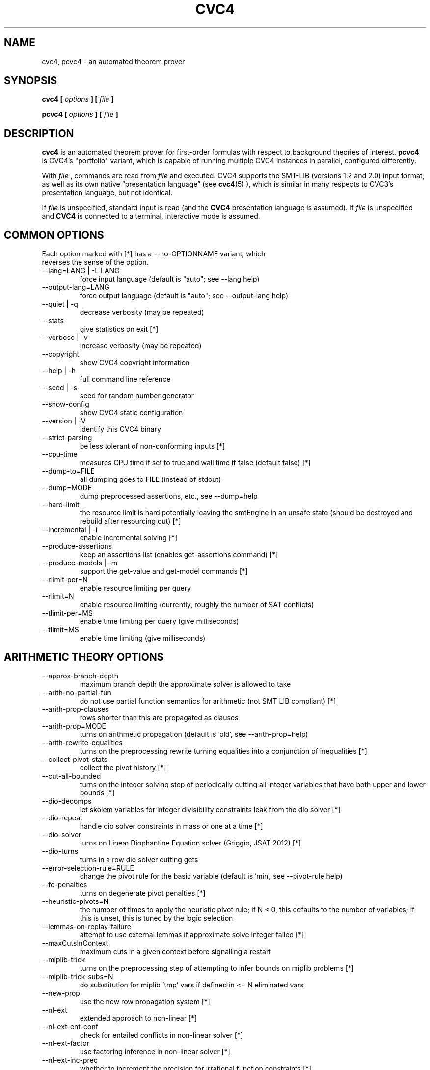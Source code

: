 .\" Process this file with
.\" groff -man -Tascii cvc4.1
.\"
.TH CVC4 1 "December 2018" "CVC4 release 1.6" "User Manuals"
.SH NAME
cvc4, pcvc4 \- an automated theorem prover
.SH SYNOPSIS
.B cvc4 [
.I options
.B ] [
.I file
.B ]
.P
.B pcvc4 [
.I options
.B ] [
.I file
.B ]
.SH DESCRIPTION
.B cvc4
is an automated theorem prover for first-order formulas with respect
to background theories of interest.
.B pcvc4
is CVC4's "portfolio" variant, which is capable of running multiple
CVC4 instances in parallel, configured differently.

With
.I file
, commands are read from
.I file
and executed.  CVC4 supports the SMT-LIB (versions 1.2 and 2.0) input
format, as well as its own native \(lqpresentation language\(rq (see
.BR cvc4 (5)
), which is similar in many respects to CVC3's presentation language,
but not identical.

If
.I file
is unspecified, standard input is read (and the
.B CVC4
presentation language is assumed).  If
.I file
is unspecified and
.B CVC4
is connected to a terminal, interactive mode is assumed.

.SH COMMON OPTIONS

.IP "Each option marked with [*] has a \-\-no\-OPTIONNAME variant, which reverses the sense of the option."

.IP "\-\-lang=LANG | \-L LANG"
force input language (default is "auto"; see \-\-lang help)
.IP "\-\-output\-lang=LANG"
force output language (default is "auto"; see \-\-output\-lang help)
.IP "\-\-quiet | \-q"
decrease verbosity (may be repeated)
.IP "\-\-stats"
give statistics on exit [*]
.IP "\-\-verbose | \-v"
increase verbosity (may be repeated)
.IP "\-\-copyright"
show CVC4 copyright information
.IP "\-\-help | \-h"
full command line reference
.IP "\-\-seed | \-s"
seed for random number generator
.IP "\-\-show\-config"
show CVC4 static configuration
.IP "\-\-version | \-V"
identify this CVC4 binary
.IP "\-\-strict\-parsing"
be less tolerant of non\-conforming inputs [*]
.IP "\-\-cpu\-time"
measures CPU time if set to true and wall time if false (default false) [*]
.IP "\-\-dump\-to=FILE"
all dumping goes to FILE (instead of stdout)
.IP "\-\-dump=MODE"
dump preprocessed assertions, etc., see \-\-dump=help
.IP "\-\-hard\-limit"
the resource limit is hard potentially leaving the smtEngine in an unsafe state (should be destroyed and rebuild after resourcing out) [*]
.IP "\-\-incremental | \-i"
enable incremental solving [*]
.IP "\-\-produce\-assertions"
keep an assertions list (enables get\-assertions command) [*]
.IP "\-\-produce\-models | \-m"
support the get\-value and get\-model commands [*]
.IP "\-\-rlimit\-per=N"
enable resource limiting per query
.IP "\-\-rlimit=N"
enable resource limiting (currently, roughly the number of SAT conflicts)
.IP "\-\-tlimit\-per=MS"
enable time limiting per query (give milliseconds)
.IP "\-\-tlimit=MS"
enable time limiting (give milliseconds)

.SH ARITHMETIC THEORY OPTIONS
.IP "\-\-approx\-branch\-depth"
maximum branch depth the approximate solver is allowed to take
.IP "\-\-arith\-no\-partial\-fun"
do not use partial function semantics for arithmetic (not SMT LIB compliant) [*]
.IP "\-\-arith\-prop\-clauses"
rows shorter than this are propagated as clauses
.IP "\-\-arith\-prop=MODE"
turns on arithmetic propagation (default is 'old', see \-\-arith\-prop=help)
.IP "\-\-arith\-rewrite\-equalities"
turns on the preprocessing rewrite turning equalities into a conjunction of inequalities [*]
.IP "\-\-collect\-pivot\-stats"
collect the pivot history [*]
.IP "\-\-cut\-all\-bounded"
turns on the integer solving step of periodically cutting all integer variables that have both upper and lower bounds [*]
.IP "\-\-dio\-decomps"
let skolem variables for integer divisibility constraints leak from the dio solver [*]
.IP "\-\-dio\-repeat"
handle dio solver constraints in mass or one at a time [*]
.IP "\-\-dio\-solver"
turns on Linear Diophantine Equation solver (Griggio, JSAT 2012) [*]
.IP "\-\-dio\-turns"
turns in a row dio solver cutting gets
.IP "\-\-error\-selection\-rule=RULE"
change the pivot rule for the basic variable (default is 'min', see \-\-pivot\-rule help)
.IP "\-\-fc\-penalties"
turns on degenerate pivot penalties [*]
.IP "\-\-heuristic\-pivots=N"
the number of times to apply the heuristic pivot rule; if N < 0, this defaults to the number of variables; if this is unset, this is tuned by the logic selection
.IP "\-\-lemmas\-on\-replay\-failure"
attempt to use external lemmas if approximate solve integer failed [*]
.IP "\-\-maxCutsInContext"
maximum cuts in a given context before signalling a restart
.IP "\-\-miplib\-trick"
turns on the preprocessing step of attempting to infer bounds on miplib problems [*]
.IP "\-\-miplib\-trick\-subs=N"
do substitution for miplib 'tmp' vars if defined in <= N eliminated vars
.IP "\-\-new\-prop"
use the new row propagation system [*]
.IP "\-\-nl\-ext"
extended approach to non\-linear [*]
.IP "\-\-nl\-ext\-ent\-conf"
check for entailed conflicts in non\-linear solver [*]
.IP "\-\-nl\-ext\-factor"
use factoring inference in non\-linear solver [*]
.IP "\-\-nl\-ext\-inc\-prec"
whether to increment the precision for irrational function constraints [*]
.IP "\-\-nl\-ext\-purify"
purify non\-linear terms at preprocess [*]
.IP "\-\-nl\-ext\-rbound"
use resolution\-style inference for inferring new bounds [*]
.IP "\-\-nl\-ext\-rewrite"
do rewrites in non\-linear solver [*]
.IP "\-\-nl\-ext\-split\-zero"
intial splits on zero for all variables [*]
.IP "\-\-nl\-ext\-tf\-taylor\-deg=N"
initial degree of polynomials for Taylor approximation
.IP "\-\-nl\-ext\-tf\-tplanes"
use non\-terminating tangent plane strategy for transcendental functions for non\-linear [*]
.IP "\-\-nl\-ext\-tplanes"
use non\-terminating tangent plane strategy for non\-linear [*]
.IP "\-\-nl\-ext\-tplanes\-interleave"
interleave tangent plane strategy for non\-linear [*]
.IP "\-\-pb\-rewrites"
apply pseudo boolean rewrites [*]
.IP "\-\-pivot\-threshold=N"
sets the number of pivots using \-\-pivot\-rule per basic variable per simplex instance before using variable order
.IP "\-\-pp\-assert\-max\-sub\-size"
threshold for substituting an equality in ppAssert
.IP "\-\-prop\-row\-length=N"
sets the maximum row length to be used in propagation
.IP "\-\-replay\-early\-close\-depth"
multiples of the depths to try to close the approx log eagerly
.IP "\-\-replay\-failure\-penalty"
number of solve integer attempts to skips after a numeric failure
.IP "\-\-replay\-lemma\-reject\-cut"
maximum complexity of any coefficient while outputting replaying cut lemmas
.IP "\-\-replay\-num\-err\-penalty"
number of solve integer attempts to skips after a numeric failure
.IP "\-\-replay\-reject\-cut"
maximum complexity of any coefficient while replaying cuts
.IP "\-\-replay\-soi\-major\-threshold"
threshold for a major tolerance failure by the approximate solver
.IP "\-\-replay\-soi\-major\-threshold\-pen"
threshold for a major tolerance failure by the approximate solver
.IP "\-\-replay\-soi\-minor\-threshold"
threshold for a minor tolerance failure by the approximate solver
.IP "\-\-replay\-soi\-minor\-threshold\-pen"
threshold for a minor tolerance failure by the approximate solver
.IP "\-\-restrict\-pivots"
have a pivot cap for simplex at effort levels below fullEffort [*]
.IP "\-\-revert\-arith\-models\-on\-unsat"
revert the arithmetic model to a known safe model on unsat if one is cached [*]
.IP "\-\-rewrite\-divk"
rewrite division and mod when by a constant into linear terms [*]
.IP "\-\-rr\-turns"
round robin turn
.IP "\-\-se\-solve\-int"
attempt to use the approximate solve integer method on standard effort [*]
.IP "\-\-simplex\-check\-period=N"
the number of pivots to do in simplex before rechecking for a conflict on all variables
.IP "\-\-snorm\-infer\-eq"
infer equalities based on Shostak normalization [*]
.IP "\-\-soi\-qe"
use quick explain to minimize the sum of infeasibility conflicts [*]
.IP "\-\-standard\-effort\-variable\-order\-pivots=N"
limits the number of pivots in a single invocation of check() at a non\-full effort level using Bland's pivot rule (EXPERTS only)
.IP "\-\-unate\-lemmas=MODE"
determines which lemmas to add before solving (default is 'all', see \-\-unate\-lemmas=help)
.IP "\-\-use\-approx"
attempt to use an approximate solver [*]
.IP "\-\-use\-fcsimplex"
use focusing and converging simplex (FMCAD 2013 submission) [*]
.IP "\-\-use\-soi"
use sum of infeasibility simplex (FMCAD 2013 submission) [*]
.SH ARRAYS THEORY OPTIONS
.IP "\-\-arrays\-config"
set different array option configurations \- for developers only
.IP "\-\-arrays\-eager\-index"
turn on eager index splitting for generated array lemmas [*]
.IP "\-\-arrays\-eager\-lemmas"
turn on eager lemma generation for arrays [*]
.IP "\-\-arrays\-lazy\-rintro1"
turn on optimization to only perform RIntro1 rule lazily (see Jovanovic/Barrett 2012: Being Careful with Theory Combination) [*]
.IP "\-\-arrays\-model\-based"
turn on model\-based array solver [*]
.IP "\-\-arrays\-optimize\-linear"
turn on optimization for linear array terms (see de Moura FMCAD 09 arrays paper) [*]
.IP "\-\-arrays\-prop"
propagation effort for arrays: 0 is none, 1 is some, 2 is full
.IP "\-\-arrays\-reduce\-sharing"
use model information to reduce size of care graph for arrays [*]
.IP "\-\-arrays\-weak\-equiv"
use algorithm from Christ/Hoenicke (SMT 2014) [*]
.SH BASE OPTIONS
.IP "\-\-debug=TAG | \-d TAG"
debug something (e.g. \-d arith), can repeat
.IP "\-\-parse\-only"
exit after parsing input [*]
.IP "\-\-preprocess\-only"
exit after preprocessing input [*]
.IP "\-\-print\-success"
print the "success" output required of SMT\-LIBv2 [*]
.IP "\-\-stats\-every\-query"
in incremental mode, print stats after every satisfiability or validity query [*]
.IP "\-\-stats\-hide\-zeros"
hide statistics which are zero [*]
.IP "\-\-trace=TAG | \-t TAG"
trace something (e.g. \-t pushpop), can repeat
.IP "\-\-smtlib\-strict"
SMT\-LIBv2 compliance mode (implies other options)
.SH BITVECTOR THEORY OPTIONS
.IP "\-\-bitblast\-aig"
bitblast by first converting to AIG (implies \-\-bitblast=eager) [*]
.IP "\-\-bitblast=MODE"
choose bitblasting mode, see \-\-bitblast=help
.IP "\-\-bool\-to\-bv"
convert booleans to bit\-vectors of size 1 when possible [*]
.IP "\-\-bv\-abstraction"
mcm benchmark abstraction (EXPERTS only) [*]
.IP "\-\-bv\-aig\-simp=COMMAND"
abc command to run AIG simplifications (implies \-\-bitblast\-aig, default is "balance;drw") (EXPERTS only)
.IP "\-\-bv\-alg\-extf"
algebraic inferences for extended functions [*]
.IP "\-\-bv\-algebraic\-budget"
the budget allowed for the algebraic solver in number of SAT conflicts (EXPERTS only)
.IP "\-\-bv\-algebraic\-solver"
turn on the algebraic solver for the bit\-vector theory (only if \-\-bitblast=lazy) [*]
.IP "\-\-bv\-div\-zero\-const"
always return \-1 on division by zero [*]
.IP "\-\-bv\-eager\-explanations"
compute bit\-blasting propagation explanations eagerly (EXPERTS only) [*]
.IP "\-\-bv\-eq\-slicer=MODE"
turn on the slicing equality solver for the bit\-vector theory (only if \-\-bitblast=lazy)
.IP "\-\-bv\-eq\-solver"
use the equality engine for the bit\-vector theory (only if \-\-bitblast=lazy) [*]
.IP "\-\-bv\-extract\-arith"
enable rewrite pushing extract [i:0] over arithmetic operations (can blow up) (EXPERTS only) [*]
.IP "\-\-bv\-gauss\-elim"
simplify formula via Gaussian Elimination if applicable (EXPERTS only) [*]
.IP "\-\-bv\-inequality\-solver"
turn on the inequality solver for the bit\-vector theory (only if \-\-bitblast=lazy) [*]
.IP "\-\-bv\-intro\-pow2"
introduce bitvector powers of two as a preprocessing pass (EXPERTS only) [*]
.IP "\-\-bv\-lazy\-reduce\-extf"
reduce extended functions like bv2nat and int2bv at last call instead of full effort [*]
.IP "\-\-bv\-lazy\-rewrite\-extf"
lazily rewrite extended functions like bv2nat and int2bv [*]
.IP "\-\-bv\-num\-func=NUM"
number of function symbols in conflicts that are generalized (EXPERTS only)
.IP "\-\-bv\-propagate"
use bit\-vector propagation in the bit\-blaster [*]
.IP "\-\-bv\-quick\-xplain"
minimize bv conflicts using the QuickXplain algorithm (EXPERTS only) [*]
.IP "\-\-bv\-sat\-solver=MODE"
choose which sat solver to use, see \-\-bv\-sat\-solver=help (EXPERTS only)
.IP "\-\-bv\-skolemize"
skolemize arguments for bv abstraction (only does something if \-\-bv\-abstraction is on) (EXPERTS only) [*]
.IP "\-\-bv\-to\-bool"
lift bit\-vectors of size 1 to booleans when possible [*]
.SH DATATYPES THEORY OPTIONS
.IP "\-\-cdt\-bisimilar"
do bisimilarity check for co\-datatypes [*]
.IP "\-\-dt\-binary\-split"
do binary splits for datatype constructor types [*]
.IP "\-\-dt\-blast\-splits"
when applicable, blast splitting lemmas for all variables at once [*]
.IP "\-\-dt\-cyclic"
do cyclicity check for datatypes [*]
.IP "\-\-dt\-force\-assignment"
force the datatypes solver to give specific values to all datatypes terms before answering sat [*]
.IP "\-\-dt\-infer\-as\-lemmas"
always send lemmas out instead of making internal inferences [*]
.IP "\-\-dt\-ref\-sk\-intro"
introduce reference skolems for shorter explanations [*]
.IP "\-\-dt\-rewrite\-error\-sel"
rewrite incorrectly applied selectors to arbitrary ground term (EXPERTS only) [*]
.IP "\-\-dt\-share\-sel"
internally use shared selectors across multiple constructors [*]
.IP "\-\-dt\-use\-testers"
do not preprocess away tester predicates [*]
.IP "\-\-sygus\-abort\-size=N"
tells enumerative sygus to only consider solutions up to term size N (\-1 == no limit, default)
.IP "\-\-sygus\-eval\-builtin"
use builtin kind for evaluation functions in sygus [*]
.IP "\-\-sygus\-fair\-max"
use max instead of sum for multi\-function sygus conjectures [*]
.IP "\-\-sygus\-fair=MODE"
if and how to apply fairness for sygus
.IP "\-\-sygus\-opt1"
sygus experimental option [*]
.IP "\-\-sygus\-sym\-break"
simple sygus sym break lemmas [*]
.IP "\-\-sygus\-sym\-break\-dynamic"
dynamic sygus sym break lemmas [*]
.IP "\-\-sygus\-sym\-break\-lazy"
lazily add symmetry breaking lemmas for terms [*]
.IP "\-\-sygus\-sym\-break\-pbe"
sygus sym break lemmas based on pbe conjectures [*]
.IP "\-\-sygus\-sym\-break\-rlv"
add relevancy conditions to symmetry breaking lemmas [*]
.SH DECISION HEURISTICS OPTIONS
.IP "\-\-decision\-random\-weight=N"
assign random weights to nodes between 0 and N\-1 (0: disable) (EXPERTS only)
.IP "\-\-decision\-threshold=N"
ignore all nodes greater than threshold in first attempt to pick decision (EXPERTS only)
.IP "\-\-decision\-use\-weight"
use the weight nodes (locally, by looking at children) to direct recursive search (EXPERTS only) [*]
.IP "\-\-decision\-weight\-internal=HOW"
computer weights of internal nodes using children: off, max, sum, usr1 (meaning evolving) (EXPERTS only)
.IP "\-\-decision=MODE"
choose decision mode, see \-\-decision=help
.SH EXPRESSION PACKAGE OPTIONS
.IP "\-\-default\-dag\-thresh=N"
dagify common subexprs appearing > N times (1 == default, 0 == don't dagify)
.IP "\-\-default\-expr\-depth=N"
print exprs to depth N (0 == default, \-1 == no limit)
.IP "\-\-eager\-type\-checking"
type check expressions immediately on creation (debug builds only) [*]
.IP "\-\-print\-expr\-types"
print types with variables when printing exprs [*]
.IP "\-\-type\-checking"
never type check expressions
.SH IDL OPTIONS
.IP "\-\-idl\-rewrite\-equalities"
enable rewriting equalities into two inequalities in IDL solver (default is disabled) [*]
.SH DRIVER OPTIONS
.IP "\-\-continued\-execution"
continue executing commands, even on error [*]
.IP "\-\-early\-exit"
do not run destructors at exit; default on except in debug builds (EXPERTS only) [*]
.IP "\-\-fallback\-sequential"
Switch to sequential mode (instead of printing an error) if it can't be solved in portfolio mode [*]
.IP "\-\-filter\-lemma\-length=N"
don't share (among portfolio threads) lemmas strictly longer than N
.IP "\-\-incremental\-parallel"
Use parallel solver even in incremental mode (may print 'unknown's at times) [*]
.IP "\-\-interactive"
force interactive/non\-interactive mode [*]
.IP "\-\-segv\-spin"
spin on segfault/other crash waiting for gdb [*]
.IP "\-\-show\-debug\-tags"
show all available tags for debugging
.IP "\-\-show\-trace\-tags"
show all available tags for tracing
.IP "\-\-tear\-down\-incremental=N"
implement PUSH/POP/multi\-query by destroying and recreating SmtEngine every N queries (EXPERTS only)
.IP "\-\-thread\-stack=N"
stack size for worker threads in MB (0 means use Boost/thread lib default)
.IP "\-\-threadN=string"
configures portfolio thread N (0..#threads\-1)
.IP "\-\-threads=N"
Total number of threads for portfolio
.IP "\-\-wait\-to\-join"
wait for other threads to join before quitting (EXPERTS only) [*]
.SH PARSER OPTIONS
.IP "\-\-mmap"
memory map file input [*]
.SH PRINTING OPTIONS
.IP "\-\-inst\-format=MODE"
print format mode for instantiations, see \-\-inst\-format=help
.IP "\-\-model\-format=MODE"
print format mode for models, see \-\-model\-format=help
.SH PROOF OPTIONS
.IP "\-\-aggressive\-core\-min"
turns on aggressive unsat core minimization (experimental) [*]
.IP "\-\-allow\-empty\-dependencies"
if unable to track the dependencies of a rewritten/preprocessed assertion, fail silently [*]
.IP "\-\-fewer\-preprocessing\-holes"
try to eliminate preprocessing holes in proofs [*]
.IP "\-\-lfsc\-letification"
turns on global letification in LFSC proofs [*]
.SH SAT LAYER OPTIONS
.IP "\-\-minisat\-dump\-dimacs"
instead of solving minisat dumps the asserted clauses in Dimacs format [*]
.IP "\-\-minisat\-elimination"
use Minisat elimination [*]
.IP "\-\-random\-freq=P"
sets the frequency of random decisions in the sat solver (P=0.0 by default)
.IP "\-\-random\-seed=S"
sets the random seed for the sat solver
.IP "\-\-refine\-conflicts"
refine theory conflict clauses (default false) [*]
.IP "\-\-restart\-int\-base=N"
sets the base restart interval for the sat solver (N=25 by default)
.IP "\-\-restart\-int\-inc=F"
sets the restart interval increase factor for the sat solver (F=3.0 by default)
.SH QUANTIFIERS OPTIONS
.IP "\-\-ag\-miniscope\-quant"
perform aggressive miniscoping for quantifiers [*]
.IP "\-\-cbqi"
turns on counterexample\-based quantifier instantiation [*]
.IP "\-\-cbqi\-all"
apply counterexample\-based instantiation to all quantified formulas [*]
.IP "\-\-cbqi\-bv"
use word\-level inversion approach for counterexample\-guided quantifier instantiation for bit\-vectors [*]
.IP "\-\-cbqi\-bv\-concat\-inv"
compute inverse for concat over equalities rather than producing an invertibility condition [*]
.IP "\-\-cbqi\-bv\-ineq=MODE"
choose mode for handling bit\-vector inequalities with counterexample\-guided instantiation
.IP "\-\-cbqi\-bv\-interleave\-value"
interleave model value instantiation with word\-level inversion approach [*]
.IP "\-\-cbqi\-bv\-linear"
linearize adder chains for variables [*]
.IP "\-\-cbqi\-bv\-rm\-extract"
replaces extract terms with variables for counterexample\-guided instantiation for bit\-vectors [*]
.IP "\-\-cbqi\-bv\-solve\-nl"
try to solve non\-linear bv literals using model value projections [*]
.IP "\-\-cbqi\-full"
turns on full effort counterexample\-based quantifier instantiation, which may resort to model\-value instantiation [*]
.IP "\-\-cbqi\-innermost"
only process innermost quantified formulas in counterexample\-based quantifier instantiation [*]
.IP "\-\-cbqi\-lit\-dep"
dependency lemmas for quantifier alternation in counterexample\-based quantifier instantiation [*]
.IP "\-\-cbqi\-midpoint"
choose substitutions based on midpoints of lower and upper bounds for counterexample\-based quantifier instantiation [*]
.IP "\-\-cbqi\-min\-bounds"
use minimally constrained lower/upper bound for counterexample\-based quantifier instantiation [*]
.IP "\-\-cbqi\-model"
guide instantiations by model values for counterexample\-based quantifier instantiation [*]
.IP "\-\-cbqi\-multi\-inst"
when applicable, do multi instantiations per quantifier per round in counterexample\-based quantifier instantiation [*]
.IP "\-\-cbqi\-nested\-qe"
process nested quantified formulas with quantifier elimination in counterexample\-based quantifier instantiation [*]
.IP "\-\-cbqi\-nopt"
non\-optimal bounds for counterexample\-based quantifier instantiation [*]
.IP "\-\-cbqi\-prereg\-inst"
preregister ground instantiations in counterexample\-based quantifier instantiation [*]
.IP "\-\-cbqi\-recurse"
turns on recursive counterexample\-based quantifier instantiation [*]
.IP "\-\-cbqi\-repeat\-lit"
solve literals more than once in counterexample\-based quantifier instantiation [*]
.IP "\-\-cbqi\-round\-up\-lia"
round up integer lower bounds in substitutions for counterexample\-based quantifier instantiation [*]
.IP "\-\-cbqi\-sat"
answer sat when quantifiers are asserted with counterexample\-based quantifier instantiation [*]
.IP "\-\-cbqi\-use\-inf\-int"
use integer infinity for vts in counterexample\-based quantifier instantiation [*]
.IP "\-\-cbqi\-use\-inf\-real"
use real infinity for vts in counterexample\-based quantifier instantiation [*]
.IP "\-\-cegis\-sample=MODE"
mode for using samples in the counterexample\-guided inductive synthesis loop
.IP "\-\-cegqi"
counterexample\-guided quantifier instantiation for sygus [*]
.IP "\-\-cegqi\-si\-abort"
abort if synthesis conjecture is not single invocation [*]
.IP "\-\-cegqi\-si\-partial"
combined techniques for synthesis conjectures that are partially single invocation [*]
.IP "\-\-cegqi\-si\-reconstruct"
reconstruct solutions for single invocation conjectures in original grammar [*]
.IP "\-\-cegqi\-si\-reconstruct\-const"
include constants when reconstruct solutions for single invocation conjectures in original grammar [*]
.IP "\-\-cegqi\-si\-sol\-min\-core"
minimize solutions for single invocation conjectures based on unsat core [*]
.IP "\-\-cegqi\-si\-sol\-min\-inst"
minimize individual instantiations for single invocation conjectures based on unsat core [*]
.IP "\-\-cegqi\-si=MODE"
mode for processing single invocation synthesis conjectures
.IP "\-\-cond\-rewrite\-quant"
conditional rewriting of quantified formulas [*]
.IP "\-\-cond\-var\-split\-agg\-quant"
aggressive split quantified formulas that lead to variable eliminations [*]
.IP "\-\-cond\-var\-split\-quant"
split quantified formulas that lead to variable eliminations [*]
.IP "\-\-conjecture\-filter\-active\-terms"
filter based on active terms [*]
.IP "\-\-conjecture\-filter\-canonical"
filter based on canonicity [*]
.IP "\-\-conjecture\-filter\-model"
filter based on model [*]
.IP "\-\-conjecture\-gen"
generate candidate conjectures for inductive proofs [*]
.IP "\-\-conjecture\-gen\-gt\-enum=N"
number of ground terms to generate for model filtering
.IP "\-\-conjecture\-gen\-max\-depth=N"
maximum depth of terms to consider for conjectures
.IP "\-\-conjecture\-gen\-per\-round=N"
number of conjectures to generate per instantiation round
.IP "\-\-conjecture\-gen\-uee\-intro"
more aggressive merging for universal equality engine, introduces terms [*]
.IP "\-\-conjecture\-no\-filter"
do not filter conjectures [*]
.IP "\-\-dt\-stc\-ind"
apply strengthening for existential quantification over datatypes based on structural induction [*]
.IP "\-\-dt\-var\-exp\-quant"
expand datatype variables bound to one constructor in quantifiers [*]
.IP "\-\-e\-matching"
whether to do heuristic E\-matching [*]
.IP "\-\-elim\-ext\-arith\-quant"
eliminate extended arithmetic symbols in quantified formulas [*]
.IP "\-\-elim\-taut\-quant"
eliminate tautological disjuncts of quantified formulas [*]
.IP "\-\-finite\-model\-find"
use finite model finding heuristic for quantifier instantiation [*]
.IP "\-\-fmf\-bound"
finite model finding on bounded quantification [*]
.IP "\-\-fmf\-bound\-int"
finite model finding on bounded integer quantification [*]
.IP "\-\-fmf\-bound\-lazy"
enforce bounds for bounded quantification lazily via use of proxy variables [*]
.IP "\-\-fmf\-bound\-min\-mode=MODE"
mode for which types of bounds to minimize via first decision heuristics
.IP "\-\-fmf\-empty\-sorts"
allow finite model finding to assume sorts that do not occur in ground assertions are empty [*]
.IP "\-\-fmf\-fmc\-simple"
simple models in full model check for finite model finding [*]
.IP "\-\-fmf\-fresh\-dc"
use fresh distinguished representative when applying Inst\-Gen techniques [*]
.IP "\-\-fmf\-fun"
find models for recursively defined functions, assumes functions are admissible [*]
.IP "\-\-fmf\-fun\-rlv"
find models for recursively defined functions, assumes functions are admissible, allows empty type when function is irrelevant [*]
.IP "\-\-fmf\-inst\-engine"
use instantiation engine in conjunction with finite model finding [*]
.IP "\-\-fmf\-inst\-gen"
enable Inst\-Gen instantiation techniques for finite model finding [*]
.IP "\-\-fmf\-inst\-gen\-one\-quant\-per\-round"
only perform Inst\-Gen instantiation techniques on one quantifier per round [*]
.IP "\-\-fs\-interleave"
interleave full saturate instantiation with other techniques [*]
.IP "\-\-full\-saturate\-quant"
when all other quantifier instantiation strategies fail, instantiate with ground terms from relevant domain, then arbitrary ground terms before answering unknown [*]
.IP "\-\-full\-saturate\-quant\-rd"
whether to use relevant domain first for full saturation instantiation strategy [*]
.IP "\-\-global\-negate"
do global negation of input formula [*]
.IP "\-\-ho\-matching"
do higher\-order matching algorithm for triggers with variable operators [*]
.IP "\-\-ho\-matching\-var\-priority"
give priority to variable arguments over constant arguments [*]
.IP "\-\-ho\-merge\-term\-db"
merge term indices modulo equality [*]
.IP "\-\-increment\-triggers"
generate additional triggers as needed during search [*]
.IP "\-\-infer\-arith\-trigger\-eq"
infer equalities for trigger terms based on solving arithmetic equalities [*]
.IP "\-\-infer\-arith\-trigger\-eq\-exp"
record explanations for inferArithTriggerEq [*]
.IP "\-\-inst\-level\-input\-only"
only input terms are assigned instantiation level zero [*]
.IP "\-\-inst\-max\-level=N"
maximum inst level of terms used to instantiate quantified formulas with (\-1 == no limit, default)
.IP "\-\-inst\-no\-entail"
do not consider instances of quantified formulas that are currently entailed [*]
.IP "\-\-inst\-no\-model\-true"
do not consider instances of quantified formulas that are currently true in model, if it is available [*]
.IP "\-\-inst\-prop"
internal propagation for instantiations for selecting relevant instances [*]
.IP "\-\-inst\-when\-phase=N"
instantiation rounds quantifiers takes (>=1) before allowing theory combination to happen
.IP "\-\-inst\-when\-strict\-interleave"
ensure theory combination and standard quantifier effort strategies take turns [*]
.IP "\-\-inst\-when\-tc\-first"
allow theory combination to happen once initially, before quantifier strategies are run [*]
.IP "\-\-inst\-when=MODE"
when to apply instantiation
.IP "\-\-int\-wf\-ind"
apply strengthening for integers based on well\-founded induction [*]
.IP "\-\-ite\-dtt\-split\-quant"
split ites with dt testers as conditions [*]
.IP "\-\-ite\-lift\-quant=MODE"
ite lifting mode for quantified formulas
.IP "\-\-literal\-matching=MODE"
choose literal matching mode
.IP "\-\-local\-t\-ext"
do instantiation based on local theory extensions [*]
.IP "\-\-lte\-partial\-inst"
partially instantiate local theory quantifiers [*]
.IP "\-\-lte\-restrict\-inst\-closure"
treat arguments of inst closure as restricted terms for instantiation [*]
.IP "\-\-macros\-quant"
perform quantifiers macro expansion [*]
.IP "\-\-macros\-quant\-mode=MODE"
mode for quantifiers macro expansion
.IP "\-\-mbqi\-interleave"
interleave model\-based quantifier instantiation with other techniques [*]
.IP "\-\-mbqi\-one\-inst\-per\-round"
only add one instantiation per quantifier per round for mbqi [*]
.IP "\-\-mbqi\-one\-quant\-per\-round"
only add instantiations for one quantifier per round for mbqi [*]
.IP "\-\-mbqi=MODE"
choose mode for model\-based quantifier instantiation
.IP "\-\-miniscope\-quant"
miniscope quantifiers [*]
.IP "\-\-miniscope\-quant\-fv"
miniscope quantifiers for ground subformulas [*]
.IP "\-\-multi\-trigger\-cache"
caching version of multi triggers [*]
.IP "\-\-multi\-trigger\-linear"
implementation of multi triggers where maximum number of instantiations is linear wrt number of ground terms [*]
.IP "\-\-multi\-trigger\-priority"
only try multi triggers if single triggers give no instantiations [*]
.IP "\-\-multi\-trigger\-when\-single"
select multi triggers when single triggers exist [*]
.IP "\-\-partial\-triggers"
use triggers that do not contain all free variables [*]
.IP "\-\-pre\-skolem\-quant"
apply skolemization eagerly to bodies of quantified formulas [*]
.IP "\-\-pre\-skolem\-quant\-agg"
apply skolemization to quantified formulas aggressively [*]
.IP "\-\-pre\-skolem\-quant\-nested"
apply skolemization to nested quantified formulas [*]
.IP "\-\-prenex\-quant\-user"
prenex quantified formulas with user patterns [*]
.IP "\-\-prenex\-quant=MODE"
prenex mode for quantified formulas
.IP "\-\-pure\-th\-triggers"
use pure theory terms as single triggers [*]
.IP "\-\-purify\-dt\-triggers"
purify dt triggers, match all constructors of correct form instead of selectors [*]
.IP "\-\-purify\-triggers"
purify triggers, e.g. f( x+1 ) becomes f( y ), x mapsto y\-1 [*]
.IP "\-\-qcf\-all\-conflict"
add all available conflicting instances during conflict\-based instantiation [*]
.IP "\-\-qcf\-eager\-check\-rd"
optimization, eagerly check relevant domain of matched position [*]
.IP "\-\-qcf\-eager\-test"
optimization, test qcf instances eagerly [*]
.IP "\-\-qcf\-nested\-conflict"
consider conflicts for nested quantifiers [*]
.IP "\-\-qcf\-skip\-rd"
optimization, skip instances based on possibly irrelevant portions of quantified formulas [*]
.IP "\-\-qcf\-tconstraint"
enable entailment checks for t\-constraints in qcf algorithm [*]
.IP "\-\-qcf\-vo\-exp"
qcf experimental variable ordering [*]
.IP "\-\-quant\-alpha\-equiv"
infer alpha equivalence between quantified formulas [*]
.IP "\-\-quant\-anti\-skolem"
perform anti\-skolemization for quantified formulas [*]
.IP "\-\-quant\-cf"
enable conflict find mechanism for quantifiers [*]
.IP "\-\-quant\-cf\-mode=MODE"
what effort to apply conflict find mechanism
.IP "\-\-quant\-cf\-when=MODE"
when to invoke conflict find mechanism for quantifiers
.IP "\-\-quant\-dsplit\-mode=MODE"
mode for dynamic quantifiers splitting
.IP "\-\-quant\-epr"
infer whether in effectively propositional fragment, use for cbqi [*]
.IP "\-\-quant\-epr\-match"
use matching heuristics for EPR instantiation [*]
.IP "\-\-quant\-fun\-wd"
assume that function defined by quantifiers are well defined [*]
.IP "\-\-quant\-ind"
use all available techniques for inductive reasoning [*]
.IP "\-\-quant\-model\-ee"
use equality engine of model for last call effort [*]
.IP "\-\-quant\-rep\-mode=MODE"
selection mode for representatives in quantifiers engine
.IP "\-\-quant\-split"
apply splitting to quantified formulas based on variable disjoint disjuncts [*]
.IP "\-\-register\-quant\-body\-terms"
consider ground terms within bodies of quantified formulas for matching [*]
.IP "\-\-relational\-triggers"
choose relational triggers such as x = f(y), x >= f(y) [*]
.IP "\-\-relevant\-triggers"
prefer triggers that are more relevant based on SInE style analysis [*]
.IP "\-\-rewrite\-rules"
use rewrite rules module [*]
.IP "\-\-rr\-one\-inst\-per\-round"
add one instance of rewrite rule per round [*]
.IP "\-\-strict\-triggers"
only instantiate quantifiers with user patterns based on triggers [*]
.IP "\-\-sygus\-add\-const\-grammar"
statically add constants appearing in conjecture to grammars [*]
.IP "\-\-sygus\-auto\-unfold"
enable approach which automatically unfolds transition systems for directly solving invariant synthesis problems [*]
.IP "\-\-sygus\-bool\-ite\-return\-const"
Only use Boolean constants for return values in unification\-based function synthesis [*]
.IP "\-\-sygus\-eval\-unfold"
do unfolding of sygus evaluation functions [*]
.IP "\-\-sygus\-eval\-unfold\-bool"
do unfolding of Boolean evaluation functions that appear in refinement lemmas [*]
.IP "\-\-sygus\-ext\-rew"
use extended rewriter for sygus [*]
.IP "\-\-sygus\-grammar\-norm"
statically normalize sygus grammars based on flattening (linearization) [*]
.IP "\-\-sygus\-inference"
attempt to preprocess arbitrary inputs to sygus conjectures [*]
.IP "\-\-sygus\-inv\-templ\-when\-sg"
use invariant templates (with solution reconstruction) for syntax guided problems [*]
.IP "\-\-sygus\-inv\-templ=MODE"
template mode for sygus invariant synthesis (weaken pre\-condition, strengthen post\-condition, or none)
.IP "\-\-sygus\-min\-grammar"
statically minimize sygus grammars [*]
.IP "\-\-sygus\-pbe"
enable approach which unifies conditional solutions, specialized for programming\-by\-examples (pbe) conjectures [*]
.IP "\-\-sygus\-qe\-preproc"
use quantifier elimination as a preprocessing step for sygus [*]
.IP "\-\-sygus\-ref\-eval"
direct evaluation of refinement lemmas for conflict analysis [*]
.IP "\-\-sygus\-repair\-const"
use approach to repair constants in sygus candidate solutions [*]
.IP "\-\-sygus\-rr"
use sygus to enumerate and verify correctness of rewrite rules via sampling [*]
.IP "\-\-sygus\-rr\-synth"
use sygus to enumerate candidate rewrite rules via sampling [*]
.IP "\-\-sygus\-rr\-synth\-accel"
add dynamic symmetry breaking clauses based on candidate rewrites [*]
.IP "\-\-sygus\-rr\-synth\-check"
use satisfiability check to verify correctness of candidate rewrites [*]
.IP "\-\-sygus\-rr\-synth\-filter\-cong"
filter candidate rewrites based on congruence [*]
.IP "\-\-sygus\-rr\-synth\-filter\-match"
filter candidate rewrites based on matching [*]
.IP "\-\-sygus\-rr\-synth\-filter\-order"
filter candidate rewrites based on variable ordering [*]
.IP "\-\-sygus\-rr\-verify"
use sygus to verify the correctness of rewrite rules via sampling [*]
.IP "\-\-sygus\-rr\-verify\-abort"
abort when sygus\-rr\-verify finds an instance of unsoundness [*]
.IP "\-\-sygus\-sample\-grammar"
when applicable, use grammar for choosing sample points [*]
.IP "\-\-sygus\-samples=N"
number of points to consider when doing sygus rewriter sample testing
.IP "\-\-sygus\-stream"
enumerate a stream of solutions instead of terminating after the first one [*]
.IP "\-\-sygus\-templ\-embed\-grammar"
embed sygus templates into grammars [*]
.IP "\-\-sygus\-unif"
Unification\-based function synthesis [*]
.IP "\-\-term\-db\-mode"
which ground terms to consider for instantiation
.IP "\-\-track\-inst\-lemmas"
track instantiation lemmas (for proofs, unsat cores, qe and synthesis minimization) [*]
.IP "\-\-trigger\-active\-sel"
selection mode to activate triggers
.IP "\-\-trigger\-sel"
selection mode for triggers
.IP "\-\-user\-pat=MODE"
policy for handling user\-provided patterns for quantifier instantiation
.IP "\-\-var\-elim\-quant"
enable simple variable elimination for quantified formulas [*]
.IP "\-\-var\-ineq\-elim\-quant"
enable variable elimination based on infinite projection of unbound arithmetic variables [*]
.SH SEP OPTIONS
.IP "\-\-sep\-check\-neg"
check negated spatial assertions [*]
.IP "\-\-sep\-child\-refine"
child\-specific refinements of negated star, positive wand [*]
.IP "\-\-sep\-deq\-c"
assume cardinality elements are distinct [*]
.IP "\-\-sep\-exp"
experimental flag for sep [*]
.IP "\-\-sep\-min\-refine"
only add refinement lemmas for minimal (innermost) assertions [*]
.IP "\-\-sep\-pre\-skolem\-emp"
eliminate emp constraint at preprocess time [*]
.SH SETS OPTIONS
.IP "\-\-sets\-ext"
enable extended symbols such as complement and universe in theory of sets [*]
.IP "\-\-sets\-infer\-as\-lemmas"
send inferences as lemmas [*]
.IP "\-\-sets\-proxy\-lemmas"
introduce proxy variables eagerly to shorten lemmas [*]
.IP "\-\-sets\-rel\-eager"
standard effort checks for relations [*]
.SH SMT LAYER OPTIONS
.IP "\-\-abstract\-values"
in models, output arrays (and in future, maybe others) using abstract values, as required by the SMT\-LIB standard [*]
.IP "\-\-bitblast\-step"
amount of resources spent for each bitblast step (EXPERTS only)
.IP "\-\-bv\-sat\-conflict\-step"
amount of resources spent for each sat conflict (bitvectors) (EXPERTS only)
.IP "\-\-check\-models"
after SAT/INVALID/UNKNOWN, check that the generated model satisfies user assertions [*]
.IP "\-\-check\-proofs"
after UNSAT/VALID, machine\-check the generated proof [*]
.IP "\-\-check\-synth\-sol"
checks whether produced solutions to functions\-to\-synthesize satisfy the conjecture [*]
.IP "\-\-check\-unsat\-cores"
after UNSAT/VALID, produce and check an unsat core (expensive) [*]
.IP "\-\-cnf\-step"
amount of resources spent for each call to cnf conversion (EXPERTS only)
.IP "\-\-decision\-step"
amount of getNext decision calls in the decision engine (EXPERTS only)
.IP "\-\-dump\-instantiations"
output instantiations of quantified formulas after every UNSAT/VALID response [*]
.IP "\-\-dump\-models"
output models after every SAT/INVALID/UNKNOWN response [*]
.IP "\-\-dump\-proofs"
output proofs after every UNSAT/VALID response [*]
.IP "\-\-dump\-synth"
output solution for synthesis conjectures after every UNSAT/VALID response [*]
.IP "\-\-dump\-unsat\-cores"
output unsat cores after every UNSAT/VALID response [*]
.IP "\-\-dump\-unsat\-cores\-full"
dump the full unsat core, including unlabeled assertions [*]
.IP "\-\-ext\-rew\-prep"
use extended rewriter as a preprocessing pass [*]
.IP "\-\-ext\-rew\-prep\-agg"
use aggressive extended rewriter as a preprocessing pass [*]
.IP "\-\-force\-logic=LOGIC"
set the logic, and override all further user attempts to change it (EXPERTS only)
.IP "\-\-force\-no\-limit\-cpu\-while\-dump"
Force no CPU limit when dumping models and proofs [*]
.IP "\-\-ite\-simp"
turn on ite simplification (Kim (and Somenzi) et al., SAT 2009) [*]
.IP "\-\-lemma\-step"
amount of resources spent when adding lemmas (EXPERTS only)
.IP "\-\-model\-u\-dt\-enum"
in models, output uninterpreted sorts as datatype enumerations [*]
.IP "\-\-omit\-dont\-cares"
When producing a model, omit variables whose value does not matter [*]
.IP "\-\-on\-repeat\-ite\-simp"
do the ite simplification pass again if repeating simplification [*]
.IP "\-\-parse\-step"
amount of resources spent for each command/expression parsing (EXPERTS only)
.IP "\-\-preprocess\-step"
amount of resources spent for each preprocessing step in SmtEngine (EXPERTS only)
.IP "\-\-produce\-assignments"
support the get\-assignment command [*]
.IP "\-\-produce\-unsat\-assumptions"
turn on unsat assumptions generation [*]
.IP "\-\-produce\-unsat\-cores"
turn on unsat core generation [*]
.IP "\-\-proof"
turn on proof generation [*]
.IP "\-\-quantifier\-step"
amount of resources spent for quantifier instantiations (EXPERTS only)
.IP "\-\-repeat\-simp"
make multiple passes with nonclausal simplifier [*]
.IP "\-\-restart\-step"
amount of resources spent for each theory restart (EXPERTS only)
.IP "\-\-rewrite\-apply\-to\-const"
eliminate function applications, rewriting e.g. f(5) to a new symbol f_5 (EXPERTS only) [*]
.IP "\-\-rewrite\-step"
amount of resources spent for each rewrite step (EXPERTS only)
.IP "\-\-sat\-conflict\-step"
amount of resources spent for each sat conflict (main sat solver) (EXPERTS only)
.IP "\-\-simp\-ite\-compress"
enables compressing ites after ite simplification [*]
.IP "\-\-simp\-ite\-hunt\-zombies"
post ite compression enables zombie removal while the number of nodes is above this threshold
.IP "\-\-simp\-with\-care"
enables simplifyWithCare in ite simplificiation [*]
.IP "\-\-simplification=MODE"
choose simplification mode, see \-\-simplification=help
.IP "\-\-sort\-inference"
calculate sort inference of input problem, convert the input based on monotonic sorts [*]
.IP "\-\-static\-learning"
use static learning (on by default) [*]
.IP "\-\-sygus\-out=MODE"
output mode for sygus
.IP "\-\-sygus\-print\-callbacks"
use sygus print callbacks to print sygus terms in the user\-provided form (disable for debugging) [*]
.IP "\-\-symmetry\-breaker\-exp"
generate symmetry breaking constraints after symmetry detection [*]
.IP "\-\-theory\-check\-step"
amount of resources spent for each theory check call (EXPERTS only)
.IP "\-\-unconstrained\-simp"
turn on unconstrained simplification (see Bruttomesso/Brummayer PhD thesis) [*]
.IP "\-\-no\-simplification"
turn off all simplification (same as \-\-simplification=none)
.SH STRINGS THEORY OPTIONS
.IP "\-\-strings\-abort\-loop"
abort when a looping word equation is encountered [*]
.IP "\-\-strings\-binary\-csp"
use binary search when splitting strings [*]
.IP "\-\-strings\-check\-entail\-len"
check entailment between length terms to reduce splitting [*]
.IP "\-\-strings\-eager"
strings eager check [*]
.IP "\-\-strings\-eager\-len"
strings eager length lemmas [*]
.IP "\-\-strings\-eit"
the eager intersection used by the theory of strings [*]
.IP "\-\-strings\-exp"
experimental features in the theory of strings [*]
.IP "\-\-strings\-fmf"
the finite model finding used by the theory of strings [*]
.IP "\-\-strings\-guess\-model"
use model guessing to avoid string extended function reductions [*]
.IP "\-\-strings\-infer\-as\-lemmas"
always send lemmas out instead of making internal inferences [*]
.IP "\-\-strings\-infer\-sym"
strings split on empty string [*]
.IP "\-\-strings\-inm"
internal for strings: ignore negative membership constraints (fragment checking is needed, left to users for now) [*]
.IP "\-\-strings\-lazy\-pp"
perform string preprocessing lazily [*]
.IP "\-\-strings\-lb=N"
the strategy of LB rule application: 0\-lazy, 1\-eager, 2\-no
.IP "\-\-strings\-len\-geqz"
strings length greater than zero lemmas [*]
.IP "\-\-strings\-len\-norm"
strings length normalization lemma [*]
.IP "\-\-strings\-lprop\-csp"
do length propagation based on constant splits [*]
.IP "\-\-strings\-min\-prefix\-explain"
minimize explanations for prefix of normal forms in strings [*]
.IP "\-\-strings\-opt1"
internal option1 for strings: normal form [*]
.IP "\-\-strings\-opt2"
internal option2 for strings: constant regexp splitting [*]
.IP "\-\-strings\-print\-ascii"
the alphabet contains only printable characters from the standard extended ASCII [*]
.IP "\-\-strings\-process\-loop"
reduce looping word equations to regular expressions [*]
.IP "\-\-strings\-rexplain\-lemmas"
regression explanations for string lemmas [*]
.IP "\-\-strings\-sp\-emp"
strings split on empty string [*]
.IP "\-\-strings\-uf\-reduct"
use uninterpreted functions when applying extended function reductions [*]
.SH THEORY LAYER OPTIONS
.IP "\-\-assign\-function\-values"
assign values for uninterpreted functions in models [*]
.IP "\-\-condense\-function\-values"
condense values for functions in models rather than explicitly representing them [*]
.IP "\-\-theoryof\-mode=MODE"
mode for Theory::theoryof() (EXPERTS only)
.IP "\-\-use\-theory=NAME"
use alternate theory implementation NAME (\-\-use\-theory=help for a list). This option may be repeated or a comma separated list.
.SH UNINTERPRETED FUNCTIONS THEORY OPTIONS
.IP "\-\-symmetry\-breaker"
use UF symmetry breaker (Deharbe et al., CADE 2011) [*]
.IP "\-\-uf\-ho"
enable support for higher\-order reasoning [*]
.IP "\-\-uf\-ho\-ext"
apply extensionality on function symbols [*]
.IP "\-\-uf\-ss\-abort\-card=N"
tells the uf strong solver to only consider models that interpret uninterpreted sorts of cardinality at most N (\-1 == no limit, default)
.IP "\-\-uf\-ss\-clique\-splits"
use cliques instead of splitting on demand to shrink model [*]
.IP "\-\-uf\-ss\-eager\-split"
add splits eagerly for uf strong solver [*]
.IP "\-\-uf\-ss\-fair"
use fair strategy for finite model finding multiple sorts [*]
.IP "\-\-uf\-ss\-fair\-monotone"
group monotone sorts when enforcing fairness for finite model finding [*]
.IP "\-\-uf\-ss\-regions"
disable region\-based method for discovering cliques and splits in uf strong solver [*]
.IP "\-\-uf\-ss\-totality"
always use totality axioms for enforcing cardinality constraints [*]
.IP "\-\-uf\-ss\-totality\-limited=N"
apply totality axioms, but only up to cardinality N (\-1 == do not apply totality axioms, default)
.IP "\-\-uf\-ss\-totality\-sym\-break"
apply symmetry breaking for totality axioms [*]
.IP "\-\-uf\-ss=MODE"
mode of operation for uf strong solver.

.IP "Each option marked with [*] has a \-\-no\-OPTIONNAME variant, which reverses the sense of the option."

.\".SH FILES
.\".SH ENVIRONMENT
.SH DIAGNOSTICS
.B CVC4
reports all syntactic and semantic errors on standard error.
.SH HISTORY
The
.B CVC4
effort is the culmination of fifteen years of theorem proving
research, starting with the
.I Stanford Validity Checker (SVC)
in 1996.

SVC's successor, the
.I Cooperating Validity Checker (CVC),
had a more optimized internal design, produced proofs, used the
.I Chaff
SAT solver, and featured a number of usability
enhancements.  Its name comes from the cooperative nature of
decision procedures in Nelson-Oppen theory combination,
which share amongst each other equalities between shared terms.

CVC Lite, first made available in 2003, was a rewrite of CVC
that attempted to make CVC
more flexible (hence the \(lqlite\(rq) while extending the feature set:
CVCLite supported quantifiers where its predecessors did not.
CVC3 was a major overhaul of portions of CVC Lite: it added
better decision procedure implementations, added support for using
MiniSat in the core, and had generally better performance.

CVC4 is the new version, the fifth generation of this validity
checker line that is now celebrating fifteen years of heritage.
It represents a complete re-evaluation of
the core architecture to be both performant and to serve as a cutting-edge research vehicle
for the next several years.  Rather than taking CVC3
and redesigning problem parts, we've taken a clean-room approach,
starting from scratch.  Before using any designs from CVC3, we have
thoroughly scrutinized, vetted, and updated them.  Many parts of CVC4
bear only a superficial resemblance, if any, to their correspondent in CVC3.

However, CVC4 is fundamentally similar to CVC3 and many other
modern SMT solvers: it is a DPLL(
.I T
) solver,
with a SAT solver at its core and a delegation path to different decision
procedure implementations, each in charge of solving formulas in some
background theory.

The re-evaluation and ground-up rewrite was necessitated, we felt, by
the performance characteristics of CVC3.  CVC3 has many useful
features, but some core aspects of the design led to high memory use, and
the use of heavyweight computation (where more nimble engineering
approaches could suffice) makes CVC3 a much slower prover than other tools.
As these designs are central to CVC3, a new version was preferable to a
selective re-engineering, which would have ballooned in short order.
.SH VERSION
This manual page refers to
.B CVC4
version 1.6.
.SH BUGS
An issue tracker for the CVC4 project is maintained at
.BR https://github.com/CVC4/CVC4/issues .
.SH AUTHORS
.B CVC4
is developed by a team of researchers at Stanford University
and the University of Iowa.
See the AUTHORS file in the distribution for a full list of
contributors.
.SH "SEE ALSO"
.BR libcvc4 (3),
.BR libcvc4parser (3),
.BR libcvc4compat (3)

Additionally, the CVC4 wiki contains useful information about the
design and internals of CVC4.  It is maintained at
.BR http://cvc4.cs.stanford.edu/wiki/ .
